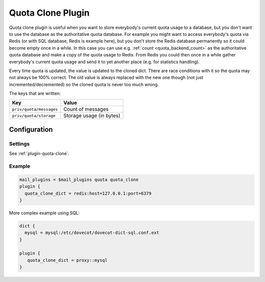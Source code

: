 .. _quota_clone_plugin:

==================
Quota Clone Plugin
==================

.. dovecotadded:: 2.2.17

Quota clone plugin is useful when you want to store everybody's current quota
usage to a database, but you don't want to use the database as the
authoritative quota database. For example you might want to access everybody's
quota via Redis (or with SQL database, Redis is example here), but you don't
store the Redis database permanently so it could become empty once in a while.
In this case you can use e.g. :ref:`count <quota_backend_count>` as the authoritative quota database
and make a copy of the quota usage to Redis. From Redis you could then once in
a while gather everybody's current quota usage and send it to yet another place
(e.g. for statistics handling).

Every time quota is updated, the value is updated to the cloned dict. There are
race conditions with it so the quota may not always be 100% correct. The old
value is always replaced with the new one though (not just
incremented/decremented) so the cloned quota is never too much wrong.

The keys that are written:

======================== ========================
Key                      Value
======================== ========================
``priv/quota/messages``  Count of messages
``priv/quota/storage``   Storage usage (in bytes)
======================== ========================

Configuration
=============

Settings
--------

See :ref:`plugin-quota-clone`.

Example
-------

.. code-block:: none

  mail_plugins = $mail_plugins quota quota_clone
  plugin {
    quota_clone_dict = redis:host=127.0.0.1:port=6379
  }


More complex example using SQL:

.. code-block:: none

  dict {
    mysql = mysql:/etc/dovecot/dovecot-dict-sql.conf.ext
  }

  plugin {
     quota_clone_dict = proxy::mysql
  }
